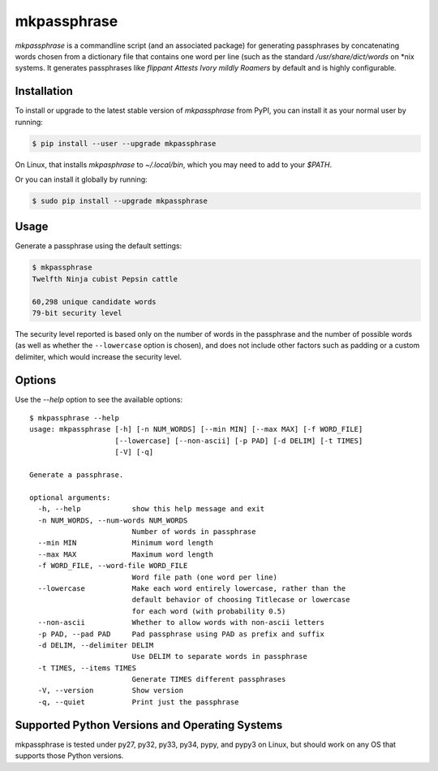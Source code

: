 ============
mkpassphrase
============

.. image:: https://travis-ci.org/eukaryote/mkpassphrase.svg?branch=master
    :target: https://travis-ci.org/eukaryote/mkpassphrase

`mkpassphrase` is a commandline script (and an associated package) for
generating passphrases by concatenating words chosen from a dictionary file
that contains one word per line (such as the standard `/usr/share/dict/words`
on *nix systems. It generates passphrases like
`flippant Attests Ivory mildly Roamers` by default and is highly configurable.

Installation
------------

To install or upgrade to the latest stable version of `mkpassphrase` from PyPI,
you can install it as your normal user by running:

.. code-block:: shell-session

    $ pip install --user --upgrade mkpassphrase

On Linux, that installs `mkpasphrase` to `~/.local/bin`, which you may need to
add to your `$PATH`.

Or you can install it globally by running:

.. code-block:: shell-session

    $ sudo pip install --upgrade mkpassphrase


Usage
-----

Generate a passphrase using the default settings:

.. code-block:: shell-session

    $ mkpassphrase
    Twelfth Ninja cubist Pepsin cattle

    60,298 unique candidate words
    79-bit security level

The security level reported is based only on the number of words in the
passphrase and the number of possible words (as well as whether
the ``--lowercase`` option is chosen), and does not include other factors
such as padding or a custom delimiter, which would increase the security
level.

Options
-------

Use the `--help` option to see the available options::

    $ mkpassphrase --help
    usage: mkpassphrase [-h] [-n NUM_WORDS] [--min MIN] [--max MAX] [-f WORD_FILE]
                        [--lowercase] [--non-ascii] [-p PAD] [-d DELIM] [-t TIMES]
                        [-V] [-q]

    Generate a passphrase.

    optional arguments:
      -h, --help            show this help message and exit
      -n NUM_WORDS, --num-words NUM_WORDS
                            Number of words in passphrase
      --min MIN             Minimum word length
      --max MAX             Maximum word length
      -f WORD_FILE, --word-file WORD_FILE
                            Word file path (one word per line)
      --lowercase           Make each word entirely lowercase, rather than the
                            default behavior of choosing Titlecase or lowercase
                            for each word (with probability 0.5)
      --non-ascii           Whether to allow words with non-ascii letters
      -p PAD, --pad PAD     Pad passphrase using PAD as prefix and suffix
      -d DELIM, --delimiter DELIM
                            Use DELIM to separate words in passphrase
      -t TIMES, --items TIMES
                            Generate TIMES different passphrases
      -V, --version         Show version
      -q, --quiet           Print just the passphrase


Supported Python Versions and Operating Systems
-----------------------------------------------

mkpassphrase is tested under py27, py32, py33, py34, pypy, and pypy3 on Linux,
but should work on any OS that supports those Python versions.
